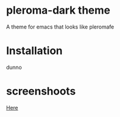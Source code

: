 * pleroma-dark theme
  A theme for emacs that looks like pleromafe

* Installation
  dunno
* screenshoots
  [[https://udongein.xyz/media/d932c8aa47461ef1e6706cb8ddcfc0e696c5bdabb0f35547ceb50569f75cade0.png][Here]]

